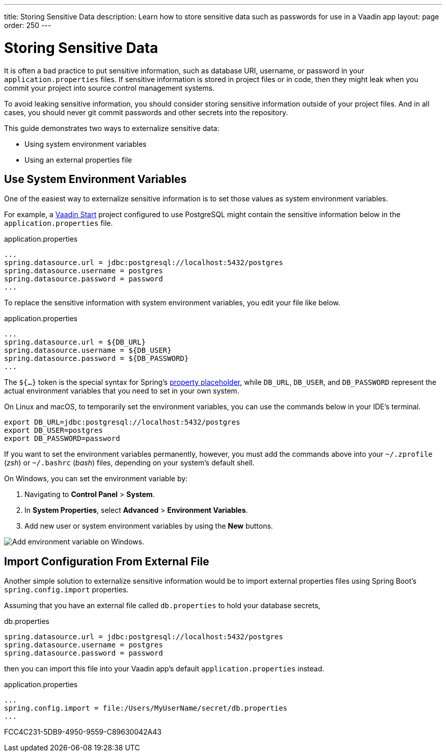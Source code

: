 ---
title: Storing Sensitive Data
description: Learn how to store sensitive data such as passwords for use in a Vaadin app
layout: page
order: 250
---

= Storing Sensitive Data 

It is often a bad practice to put sensitive information, such as database URI, username, or password in your `application.properties` files.
If sensitive information is stored in project files or in code, then they might leak when you commit your project into source control management systems.

To avoid leaking sensitive information, you should consider storing sensitive information outside of your project files.
And in all cases, you should never git commit passwords and other secrets into the repository.

This guide demonstrates two ways to externalize sensitive data:

* Using system environment variables
* Using an external properties file

== Use System Environment Variables

One of the easiest way to externalize sensitive information is to set those values as system environment variables.

For example, a https://start.vaadin.com/[Vaadin Start] project configured to use PostgreSQL might contain the sensitive information below in the `application.properties` file.

.application.properties
[source,properties]
----
...
spring.datasource.url = jdbc:postgresql://localhost:5432/postgres
spring.datasource.username = postgres
spring.datasource.password = password
...
----

To replace the sensitive information with system environment variables, you edit your file like below.

.application.properties
[source,properties]
----
...
spring.datasource.url = ${DB_URL}
spring.datasource.username = ${DB_USER}
spring.datasource.password = ${DB_PASSWORD}
...
----

The `${...}` token is the special syntax for Spring's https://docs.spring.io/spring-boot/docs/current/reference/html/features.html#features.external-config.files.property-placeholders[property placeholder], while `DB_URL`, `DB_USER`, and `DB_PASSWORD` represent the actual environment variables that you need to set in your own system.

On Linux and macOS, to temporarily set the environment variables, you can use the commands below in your IDE's terminal.

[source,zsh]
----
export DB_URL=jdbc:postgresql://localhost:5432/postgres
export DB_USER=postgres
export DB_PASSWORD=password
----

If you want to set the environment variables permanently, however, you must add the commands above into your `~/.zprofile` (_zsh_) or `~/.bashrc` (_bash_) files, depending on your system's default shell.

On Windows, you can set the environment variable by:

. Navigating to *Control Panel* > *System*.
. In *System Properties*, select *Advanced* > *Environment Variables*.
. Add new user or system environment variables by using the *New* buttons.

image::images/windows_env.png[Add environment variable on Windows.]

== Import Configuration From External File

Another simple solution to externalize sensitive information would be to import external properties files using Spring Boot's `spring.config.import` properties.

Assuming that you have an external file called `db.properties` to hold your database secrets,

.db.properties
[source,properties]
----
spring.datasource.url = jdbc:postgresql://localhost:5432/postgres
spring.datasource.username = postgres
spring.datasource.password = password
----

then you can import this file into your Vaadin app's default `application.properties` instead.

.application.properties
[source,properties]
----
...
spring.config.import = file:/Users/MyUserName/secret/db.properties
...
----

[.discussion-id]
FCC4C231-5DB9-4950-9559-C89630042A43
